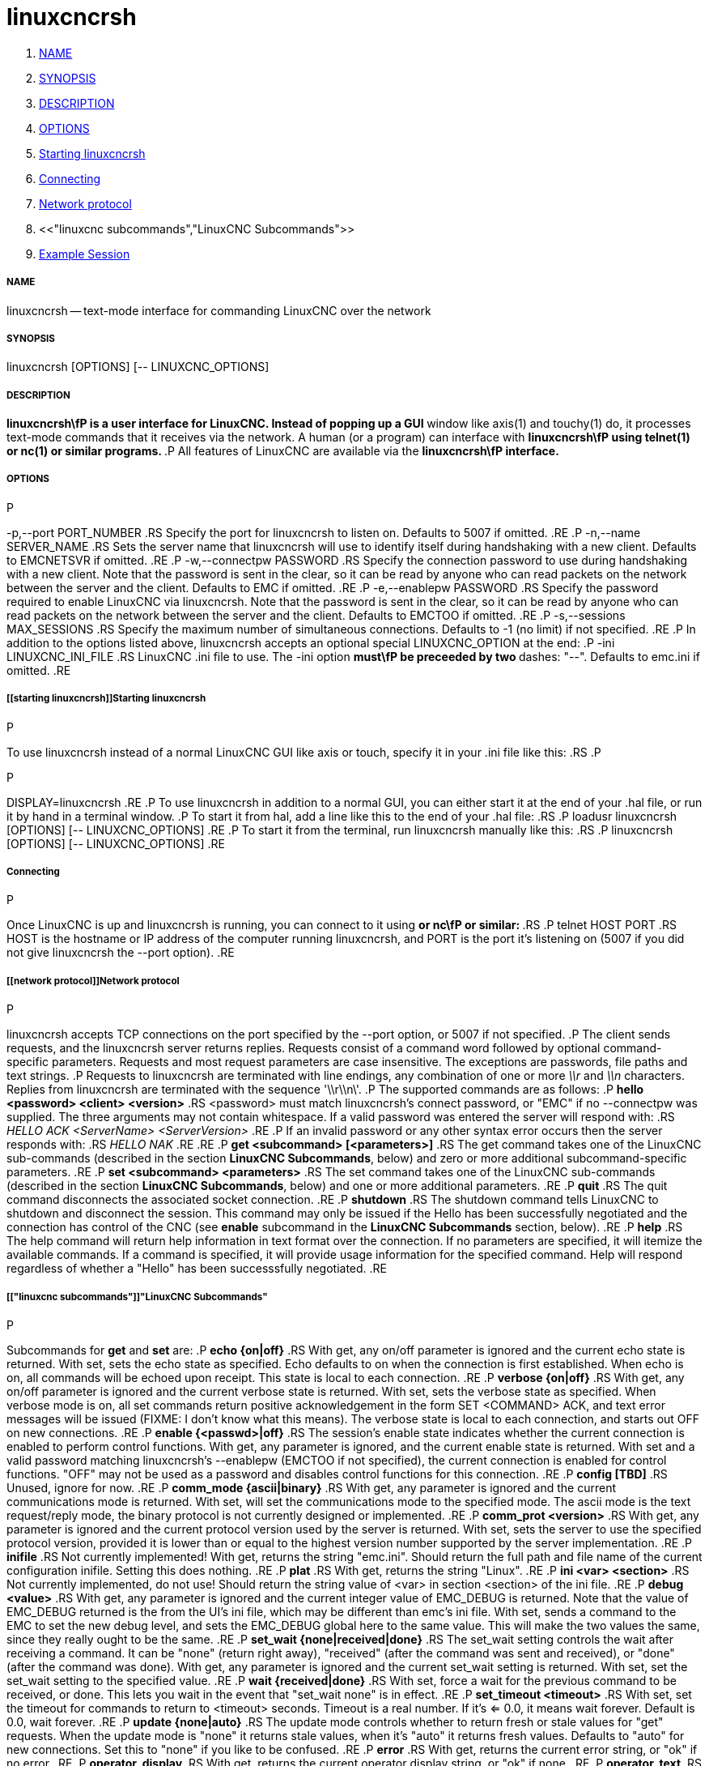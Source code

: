 linuxcncrsh
===========

. <<name,NAME>>
. <<synopsis,SYNOPSIS>>
. <<description,DESCRIPTION>>
. <<options,OPTIONS>>
. <<starting linuxcncrsh,Starting linuxcncrsh>>
. <<connecting,Connecting>>
. <<network protocol,Network protocol>>
. <<"linuxcnc subcommands","LinuxCNC Subcommands">>
. <<example session,Example Session>>


===== [[name]]NAME
linuxcncrsh -- text-mode interface for commanding LinuxCNC over the network


===== [[synopsis]]SYNOPSIS
linuxcncrsh [OPTIONS] [-- LINUXCNC_OPTIONS]


===== [[description]]DESCRIPTION
**linuxcncrsh\fP is a user interface for LinuxCNC.  Instead of popping up a GUI
**window like axis(1) and touchy(1) do, it processes text-mode commands
that it receives via the network.  A human (or a program) can interface
with **linuxcncrsh\fP using telnet(1) or nc(1) or similar programs.
**.P
All features of LinuxCNC are available via the **linuxcncrsh\fP interface.
**

===== [[options]]OPTIONS
.P
-p,--port PORT_NUMBER
.RS
Specify the port for linuxcncrsh to listen on.  Defaults to 5007 if omitted.
.RE
.P
-n,--name SERVER_NAME
.RS
Sets the server name that linuxcncrsh will use to identify itself during
handshaking with a new client.  Defaults to EMCNETSVR if omitted.
.RE
.P
-w,--connectpw PASSWORD
.RS
Specify the connection password to use during handshaking with a new
client.  Note that the password is sent in the clear, so it can be read
by anyone who can read packets on the network between the server and
the client.  Defaults to EMC if omitted.
.RE
.P
-e,--enablepw PASSWORD
.RS
Specify the password required to enable LinuxCNC via linuxcncrsh.  Note that the
password is sent in the clear, so it can be read by anyone who can read
packets on the network between the server and the client.  Defaults to
EMCTOO if omitted.
.RE
.P
-s,--sessions MAX_SESSIONS
.RS
Specify the maximum number of simultaneous connections.  Defaults to -1
(no limit) if not specified.
.RE
.P
In addition to the options listed above, linuxcncrsh accepts an optional
special LINUXCNC_OPTION at the end:
.P
-ini LINUXCNC_INI_FILE
.RS
LinuxCNC .ini file to use.  The -ini option **must\fP be preceeded by two
**dashes: "--".  Defaults to emc.ini if omitted.
.RE


===== [[starting linuxcncrsh]]Starting linuxcncrsh
.P
To use linuxcncrsh instead of a normal LinuxCNC GUI like axis or touch, specify
it in your .ini file like this:
.RS
.P
[DISPLAY]
.P
DISPLAY=linuxcncrsh
.RE
.P
To use linuxcncrsh in addition to a normal GUI, you can either start it
at the end of your .hal file, or run it by hand in a terminal window.
.P
To start it from hal, add a line like this to the end of your .hal file:
.RS
.P
loadusr linuxcncrsh [OPTIONS] [-- LINUXCNC_OPTIONS]
.RE
.P
To start it from the terminal, run linuxcncrsh manually like this:
.RS
.P
linuxcncrsh [OPTIONS] [-- LINUXCNC_OPTIONS]
.RE


===== [[connecting]]Connecting
.P
Once LinuxCNC is up and linuxcncrsh is running, you can connect to it using
** or nc\fP or similar:
**.RS
.P
telnet HOST PORT
.RS
HOST is the hostname or IP address of the computer running linuxcncrsh, and
PORT is the port it's listening on (5007 if you did not give linuxcncrsh the
--port option).
.RE


===== [[network protocol]]Network protocol
.P
linuxcncrsh accepts TCP connections on the port specified by the --port option,
or 5007 if not specified.
.P
The client sends requests, and the linuxcncrsh server returns replies.
Requests consist of a command word followed by optional command-specific
parameters.  Requests and most request parameters are case
insensitive. The exceptions are passwords, file paths and text strings.
.P
Requests to linuxcncrsh are terminated with line endings, any combination of
one or more '\\r' and '\\n' characters.  Replies from linuxcncrsh are terminated
with the sequence \'\\r\\n\'.
.P
The supported commands are as follows:
.P
**hello <password> <client> <version>**
.RS
<password> must match linuxcncrsh's connect password, or "EMC" if no
--connectpw was supplied.  The three arguments may not contain whitespace.
If a valid password was entered the server will respond with:
.RS
__HELLO ACK <ServerName> <ServerVersion>__
.RE
.P
If an invalid password or any other syntax error occurs then the server 
responds with:
.RS
__HELLO NAK__
.RE
.RE
.P
**get <subcommand> [<parameters>]**
.RS
The get command takes one of the LinuxCNC sub-commands (described in the
section **LinuxCNC Subcommands**, below) and zero or more additional
subcommand-specific parameters.
.RE
.P
**set <subcommand> <parameters>**
.RS
The set command takes one of the LinuxCNC sub-commands (described in the
section **LinuxCNC Subcommands**, below) and one or more additional
parameters.
.RE
.P
**quit**
.RS
The quit command disconnects the associated socket connection.
.RE
.P
**shutdown**
.RS
The shutdown command tells LinuxCNC to shutdown and disconnect the
session. This command may only be issued if the Hello has been
successfully negotiated and the connection has control of the CNC (see
**enable** subcommand in the **LinuxCNC Subcommands** section, below).
.RE
.P
**help**
.RS
The help command will return help information in text format over the
connection. If no parameters are specified, it will itemize the available
commands.  If a command is specified, it will provide usage information
for the specified command. Help will respond regardless of whether a
"Hello" has been successsfully negotiated.
.RE


===== [["linuxcnc subcommands"]]"LinuxCNC Subcommands"
.P
Subcommands for **get** and **set** are:
.P
**echo {on|off}**
.RS
With get, any on/off parameter is ignored and the current echo state is
returned.  With set, sets the echo state as specified.  Echo defaults to
on when the connection is first established.  When echo is on, all commands
will be echoed upon receipt.  This state is local to each connection.
.RE
.P
**verbose {on|off}**
.RS
With get, any on/off parameter is ignored and the current verbose state
is returned.  With set, sets the verbose state as specified.  When verbose
mode is on, all set commands return positive acknowledgement in the form
SET <COMMAND> ACK, and text error messages will be issued (FIXME: I don't
know what this means).  The verbose state is local to each connection,
and starts out OFF on new connections.
.RE
.P
**enable {<passwd>|off}**
.RS
The session's enable state indicates whether the current connection is
enabled to perform control functions.  With get, any parameter is ignored,
and the current enable state is returned.  With set and a valid password
matching linuxcncrsh's --enablepw (EMCTOO if not specified), the current
connection is enabled for control functions.  "OFF" may not be used as
a password and disables control functions for this connection.
.RE
.P
**config [TBD]**
.RS
Unused, ignore for now.
.RE
.P
**comm_mode {ascii|binary}**
.RS
With get, any parameter is ignored and the current communications
mode is returned.  With set, will set the communications mode to the
specified mode.  The ascii mode is the text request/reply mode, the
binary protocol is not currently designed or implemented.
.RE
.P
**comm_prot <version>**
.RS
With get, any parameter is ignored and the current protocol version
used by the server is returned.  With set, sets the server to use the
specified protocol version, provided it is lower than or equal to the
highest version number supported by the server implementation.
.RE
.P
**inifile**
.RS
Not currently implemented!  With get, returns the string "emc.ini".
Should return the full path and file name of the current configuration
inifile.  Setting this does nothing.
.RE
.P
**plat**
.RS
With get, returns the string "Linux".
.RE
.P
**ini <var> <section>**
.RS
Not currently implemented, do not use!  Should return the string value
of <var> in section <section> of the ini file.
.RE
.P
**debug <value>**
.RS
With get, any parameter is ignored and the current integer value of
EMC_DEBUG is returned.  Note that the value of EMC_DEBUG returned is
the from the UI's ini file, which may be different than emc's ini file.
With set, sends a command to the EMC to set the new debug level, and
sets the EMC_DEBUG global here to the same value. This will make the
two values the same, since they really ought to be the same.
.RE
.P
**set_wait {none|received|done}**
.RS
The set_wait setting controls the wait after receiving a command.
It can be "none" (return right away), "received" (after the command was
sent and received), or "done" (after the command was done).  With get,
any parameter is ignored and the current set_wait setting is returned.
With set, set the set_wait setting to the specified value.
.RE
.P
**wait {received|done}**
.RS
With set, force a wait for the previous command to be received, or
done. This lets you wait in the event that "set_wait none" is in effect.
.RE
.P
**set_timeout <timeout>**
.RS
With set, set the timeout for commands to return to <timeout>
seconds. Timeout is a real number. If it's <= 0.0, it means wait forever.
Default is 0.0, wait forever.
.RE
.P
**update {none|auto}**
.RS
The update mode controls whether to return fresh or stale values for
"get" requests.  When the update mode is "none" it returns stale values,
when it's "auto" it returns fresh values.  Defaults to "auto" for new
connections.  Set this to "none" if you like to be confused.
.RE
.P
**error**
.RS
With get, returns the current error string, or "ok" if no error.
.RE
.P
**operator_display**
.RS
With get, returns the current operator display string, or "ok" if none.
.RE
.P
**operator_text**
.RS
With get, returns the current operator text string, or "ok" if none.
.RE
.P
**time**
.RS
With get, returns the time, in seconds, from the start of the epoch. This
starting time depends on the platform.
.RE
.P
**estop {on|off}**
.RS
With get, ignores any parameters and returns the current estop setting
as "on" or "off".  With set, sets the estop as specified.  Estop "on"
means the machine is in the estop state and won't run.
.RE
.P
**machine {on|off}**
.RS
With get, ignores any parameters and returns the current machine power
setting as "on" or "off".  With set, sets the machine on or off as
specified.
.RE
.P
**mode {manual|auto|mdi}**
.RS
With get, ignores any parameters and returns the current machine mode.
With set, sets the machine mode as specified.
.RE
.P
**mist {on|off}**
.RS
With get, ignores any parameters and returns the current mist coolant
setting.  With set, sets the mist setting as specified.
.RE
.P
**flood {on|off}**
.RS
With get, ignores any parameters and returns the current flood coolant
setting.  With set, sets the flood setting as specified.
.RE
.P
**lube {on|off}**
.RS
With get, ignores any parameters and returns the current lube pump
setting.  With set, sets the lube pump setting as specified.
.RE
.P
**lube_level**
.RS
With get, returns the lubricant level sensor reading as "ok" or "low".
With set, mocks you for wishful thinking.
.RE
.P
**spindle {forward|reverse|increase|decrease|constant|off}**
.RS
With get, any parameter is ignored and the current spindle state is
returned as "forward", "reverse", "increase", "decrease", or "off". With
set, sets the spindle as specified.  Note that "increase" and "decrease"
will cause a speed change in the corresponding direction until a
"constant" command is sent.
.RE
.P
**brake {on|off}**
.RS
With get, any parameter is ignored and the current brake setting is
returned.  With set, the brake is set as specified.
.RE
.P
**tool**
.RS
With get, returns the id of the currently loaded tool.
.RE
.P
**tool_offset**
.RS
With get, returns the currently applied tool length offset.
.RE
.P
**load_tool_table <file>**
.RS
With set, loads the tool table specified by <file>.
.RE
.P
**home {0|1|2|...}**
.RS
With set, homes the indicated axis.
.RE
.P
**jog_stop {0|1|2|...}**
.RS
With set, stop any in-progress jog on the specified axis.
.RE
.P
**jog {0|1|2|...} <speed>**
.RS
With set, jog the specified axis at <speed>; sign of speed is direction.
.RE
.P
**jog_incr {0|1|2|...} <speed> <incr>**
.RS
With set, jog the indicated axis by increment <incr> at the <speed>; sign of
speed is direction.
.RE
.P
**feed_override <percent>**
.RS
With get, any parameter is ignored and the current feed override is
returns (as a percentage of commanded feed).  With set, sets the feed
override as specified.
.RE
.P
**spindle_override <percent>**
.RS
With get, any parameter is ignored and the current spindle override
is returnd (as a percentage of commanded speed).  With set, sets the
spindle override as specified.
.RE
.P
**abs_cmd_pos [{0|1|...}]**
.RS
With get, returns the specified axis' commanded position in absolute
coordinates.  If no axis is specified, returns all axes' commanded
absolute position.
.RE
.P
**abs_act_pos [{0|1|...}]**
.RS
With get, returns the specified axis' actual position in absolute
coordinates.  If no axis is specified, returns all axes' actual absolute
position.
.RE
.P
**rel_cmd_pos [{0|1|...}]**
.RS
With get, returns the specified axis' commanded position in relative
coordinates, including tool length offset.  If no axis is specified,
returns all axes' commanded relative position.
.RE
.P
**rel_act_pos [{0|1|...}]**
.RS
With get, returns the specified axis' actual position in relative
coordinates, including tool length offset.  If no axis is specified,
returns all axes' actual relative position.
.RE
.P
**joint_pos [{0|1|...}]**
.RS
With get, returns the specified joint's actual position in absolute
coordinates, excluding tool length offset.  If no joint is specified,
returns all joints' actual absolute position.
.RE
.P
**pos_offset [{X|Y|Z|R|P|W}]**
.RS
With get, returns the position offset associated with the world coordinate
provided.
.RE
.P
**joint_limit [{0|1|...}]**
.RS
With get, returns limit status of the specified joint as "ok", "minsoft",
"minhard", "maxsoft", or "maxhard".  If no joint number is specified,
returns the limit status of all joints.
.RE
.P
**joint_fault [{0|1|...}]**
.RS
With get, returns the fault status of the specified joint as "ok" or
"fault".  If no joint number is specified, returns the fault status of
all joints.
.RE
.P
**joint_homed [{0|1|...}]**
.RS
With get, returns the homed status of the specified joint as "homed"
or "not".  If no joint number is specified, returns the homed status of
all joints.
.RE
.P
**mdi <string>**
.RS
With set, sends <string> as an MDI command.
.RE
.P
**task_plan_init**
.RS
With set, initializes the program interpreter.
.RE
.P
**open <filename>**
.RS
With set, opens the named file.  The <filename> is opened by linuxcnc,
so it should either be an absolute path or a relative path starting in
the linuxcnc working directory (the directory of the active .ini file).
Note that linuxcnc can only have one file open at a time, and it's up to
the UI (linuxcncrsh or similar) to close any open file before opening a
new file.  linuxcncrsh currently does not support closing files, which
rather limits the utility of this command.
.RE
.P
**run [<StartLine>]**
.RS
With set, runs the opened program.  If no StartLine is specified, runs
from the beginning.  If a StartLine is specified, start line, runs from
that line. A start line of -1 runs in verify mode.
.RE
.P
**pause**
.RS
With set, pause program execution.
.RE
.P
**resume**
.RS
With set, resume program execution.
.RE
.P
**abort**
.RS
With set, abort program or MDI execution.
.RE
.P
**step**
.RS
With set, step the program one line.
.RE
.P
**program**
.RS
With get, returns the name of the currently opened program, or "none".
.RE
.P
**program_line**
.RS
With get, returns the currently executing line of the program.
.RE
.P
**program_status**
.RS
With get, returns "idle", "running", or "paused".
.RE
.P
**program_codes**
.RS
With get, returns the string for the currently active program codes.
.RE
.P
**joint_type [<joint>]**
.RS
With get, returns "linear", "angular", or "custom" for the type of the
specified joint (or for all joints if none is specified).
.RE
.P
**joint_units [<joint>]**
.RS
With get, returns "inch", "mm", "cm", or "deg", "rad", "grad", or
"custom", for the corresponding native units of the specified joint (or
for all joints if none is specified).  The type of the axis (linear or
angular) is used to resolve which type of units are returned. The units
are obtained heuristically, based on the EMC_AXIS_STAT::units numerical
value of user units per mm or deg.  For linear joints, something close
to 0.03937 is deemed "inch", 1.000 is "mm", 0.1 is "cm", otherwise it's
"custom".  For angular joints, something close to 1.000 is deemed "deg",
PI/180 is "rad", 100/90 is "grad", otherwise it's "custom".
.RE
.P
**program_units**
.RS
Synonym for program_linear_units.
.RE
.P
**program_linear_units**
.RS
With get, returns "inch", "mm", "cm", or "none", for the corresponding
linear units that are active in the program interpreter.
.RE
.P
**program_angular_units**
.RS
With get, returns "deg", "rad", "grad", or "none" for the corresponding
angular units that are active in the program interpreter.
.RE
.P
**user_linear_units**
.RS
With get, returns "inch", "mm", "cm", or "custom", for the corresponding
native user linear units of the LinuxCNC trajectory level. This is obtained
heuristically, based on the EMC_TRAJ_STAT::linearUnits numerical value
of user units per mm.  Something close to 0.03937 is deemed "inch",
1.000 is "mm", 0.1 is "cm", otherwise it's "custom".
.RE
.P
**user_angular_units**
.RS
Returns "deg", "rad", "grad", or "custom" for the corresponding native
user angular units of the LinuxCNC trajectory level. Like with linear units,
this is obtained heuristically.
.RE
.P
**display_linear_units**
.RS
With get, returns "inch", "mm", "cm", or "custom", for the linear
units that are active in the display.  This is effectively the value
of linearUnitConversion.
.RE
**display_angular_units**
.RS
With get, returns "deg", "rad", "grad", or "custom", for the angular
units that are active in the display.  This is effectively the value
of angularUnitConversion.
.RE
.P
**linear_unit_conversion {inch|mm|cm|auto}**
.RS
With get, any parameter is ignored and the active unit conversion is
returned.  With set, sets the unit to be displayed.  If it's "auto",
the units to be displayed match the program units.
.RE
.P
**angular_unit_conversion {deg|rad|grad|auto}**
.RS
With get, any parameter is ignored and the active unit conversion is
returned.  With set, sets the units to be displayed. If it's "auto",
the units to be displayed match the program units.
.RE
.P
**probe_clear**
.RS
With set, clear the probe tripped flag.
.RE
.P
**probe_tripped**
.RS
With get, return the probe state - has the probe tripped since the last clear?
.RE
.P
**probe_value**
.RS
With get, return the current value of the probe signal.
.RE
.P
**probe**
.RS
With set, move toward a certain location. If the probe is tripped on
the way stop motion, record the position and raise the probe tripped flag.
.RE
.P
**teleop_enable [on|off]**
.RS
With get, any parameter is ignored and the current teleop mode is
returned.  With set, sets the teleop mode as specified.
.RE
.P
**kinematics_type**
.RS
With get, returns the type of kinematics functions used (identity=1,
serial=2, parallel=3, custom=4).
.RE
.P
**override_limits {on|off}**
.RS
With get, any parameter is ignored and the override_limits setting is
returned.  With set, the override_limits parameter is set as specified.
If override_limits is on, disables end of travel hardware limits to
allow jogging off of a limit. If parameters is off, then hardware limits
are enabled.
.RE
.P
**optional_stop {0|1}**
.RS
With get, any parameter is ignored and the current "optional stop on M1"
setting is returned.  With set, the setting is set as specified.
.RE


===== [[example session]]Example Session
.P
This section shows an example session.  Bold items are typed by you,
non-bold is machine output.
.P
The user connects to linuxcncrsh, handshakes with the server (hello), enables
machine commanding from this session (set enable), brings the machine
out of estop (set estop off) and turns it on (set machine on), homes all
the axes, switches the machine to mdi mode, sends an MDI g-code command,
then disconnects and shuts down LinuxCNC.
.P
> **telnet localhost 5007**
Trying 127.0.0.1...
Connected to 127.0.0.1
Escape character is '^]'.
**hello EMC user-typing-at-telnet 1.0**
HELLO ACK EMCNETSVR 1.1
**set enable EMCTOO**
set enable EMCTOO
**set mode manual**
set mode manual
**set estop off**
set estop off
**set machine on**
set machine on
**set home 0**
set home 0
**set home 1**
set home 1
**set home 2**
set home 2
**set mode mdi**
set mode mdi
**set mdi g0x1**
set mdi g0x1
**shutdown**
shutdown
Connection closed by foreign host.
